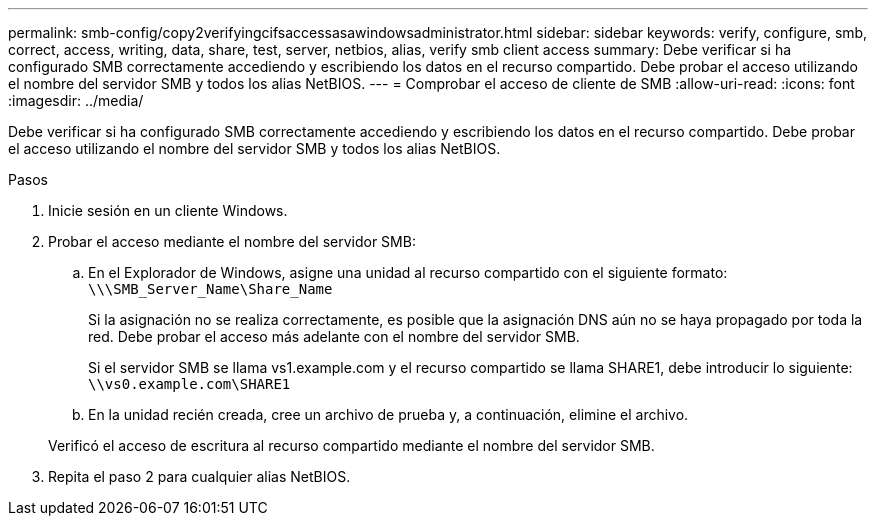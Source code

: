 ---
permalink: smb-config/copy2verifyingcifsaccessasawindowsadministrator.html 
sidebar: sidebar 
keywords: verify, configure, smb, correct, access, writing, data, share, test, server, netbios, alias, verify smb client access 
summary: Debe verificar si ha configurado SMB correctamente accediendo y escribiendo los datos en el recurso compartido. Debe probar el acceso utilizando el nombre del servidor SMB y todos los alias NetBIOS. 
---
= Comprobar el acceso de cliente de SMB
:allow-uri-read: 
:icons: font
:imagesdir: ../media/


[role="lead"]
Debe verificar si ha configurado SMB correctamente accediendo y escribiendo los datos en el recurso compartido. Debe probar el acceso utilizando el nombre del servidor SMB y todos los alias NetBIOS.

.Pasos
. Inicie sesión en un cliente Windows.
. Probar el acceso mediante el nombre del servidor SMB:
+
.. En el Explorador de Windows, asigne una unidad al recurso compartido con el siguiente formato: `\⁠\\SMB_Server_Name\Share_Name`
+
Si la asignación no se realiza correctamente, es posible que la asignación DNS aún no se haya propagado por toda la red. Debe probar el acceso más adelante con el nombre del servidor SMB.

+
Si el servidor SMB se llama vs1.example.com y el recurso compartido se llama SHARE1, debe introducir lo siguiente: `\⁠\vs0.example.com\SHARE1`

.. En la unidad recién creada, cree un archivo de prueba y, a continuación, elimine el archivo.


+
Verificó el acceso de escritura al recurso compartido mediante el nombre del servidor SMB.

. Repita el paso 2 para cualquier alias NetBIOS.

